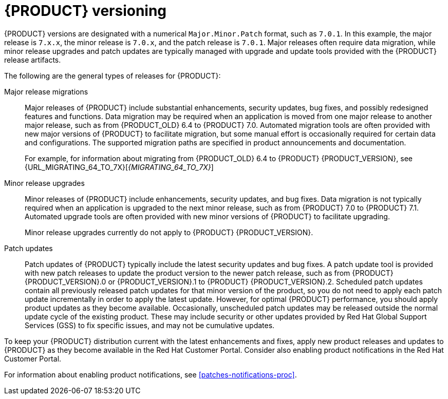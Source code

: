 [id='product-versioning-con']

= {PRODUCT} versioning

{PRODUCT} versions are designated with a numerical `Major.Minor.Patch` format, such as `7.0.1`. In this example, the major release is `7.x.x`, the minor release is `7.0.x`, and the patch release is `7.0.1`. Major releases often require data migration, while minor release upgrades and patch updates are typically managed with upgrade and update tools provided with the {PRODUCT} release artifacts.

The following are the general types of releases for {PRODUCT}:

Major release migrations::

Major releases of {PRODUCT} include substantial enhancements, security updates, bug fixes, and possibly redesigned features and functions. Data migration may be required when an application is moved from one major release to another major release, such as from {PRODUCT_OLD} 6.4 to {PRODUCT} 7.0. Automated migration tools are often provided with new major versions of {PRODUCT} to facilitate migration, but some manual effort is occasionally required for certain data and configurations. The supported migration paths are specified in product announcements and documentation.
+
For example, for information about migrating from {PRODUCT_OLD} 6.4 to {PRODUCT} {PRODUCT_VERSION}, see {URL_MIGRATING_64_TO_7X}[_{MIGRATING_64_TO_7X}_]

Minor release upgrades::

Minor releases of {PRODUCT} include enhancements, security updates, and bug fixes. Data migration is not typically required when an application is upgraded to the next minor release, such as from {PRODUCT} 7.0 to {PRODUCT} 7.1. Automated upgrade tools are often provided with new minor versions of {PRODUCT} to facilitate upgrading.
+
Minor release upgrades currently do not apply to {PRODUCT} {PRODUCT_VERSION}.

Patch updates::

Patch updates of {PRODUCT} typically include the latest security updates and bug fixes. A patch update tool is provided with new patch releases to update the product version to the newer patch release, such as from {PRODUCT} {PRODUCT_VERSION}.0 or {PRODUCT_VERSION}.1 to {PRODUCT} {PRODUCT_VERSION}.2. Scheduled patch updates contain all previously released patch updates for that minor version of the product, so you do not need to apply each patch update incrementally in order to apply the latest update. However, for optimal {PRODUCT} performance, you should apply product updates as they become available. Occasionally, unscheduled patch updates may be released outside the normal update cycle of the existing product. These may include security or other updates provided by Red Hat Global Support Services (GSS) to fix specific issues, and may not be cumulative updates.

To keep your {PRODUCT} distribution current with the latest enhancements and fixes, apply new product releases and updates to {PRODUCT} as they become available in the Red Hat Customer Portal. Consider also enabling product notifications in the Red Hat Customer Portal.

For information about enabling product notifications, see xref:patches-notifications-proc[].
